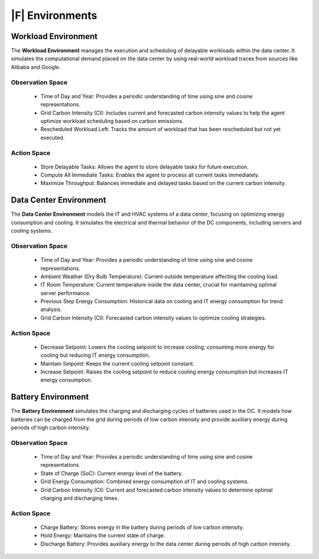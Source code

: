 ===============================
|F| Environments
===============================



Workload Environment
-----------------------

The **Workload Environment** manages the execution and scheduling of delayable workloads within the data center. It simulates the computational demand placed on the data center by using real-world workload traces from sources like Alibaba and Google.

.. _agent_ls_explanation:

.. image:: ../images/agent_ls_explanation.png
   :scale: 60 %
   :alt: LS agent
   :align: center

Observation Space
~~~~~~~~~~~~~~~~~~~~

  - Time of Day and Year: Provides a periodic understanding of time using sine and cosine representations.
  - Grid Carbon Intensity (CI): Includes current and forecasted carbon intensity values to help the agent optimize workload scheduling based on carbon emissions.
  - Rescheduled Workload Left: Tracks the amount of workload that has been rescheduled but not yet executed.

Action Space
~~~~~~~~~~~~~~~~~~~~

  - Store Delayable Tasks: Allows the agent to store delayable tasks for future execution.
  - Compute All Immediate Tasks: Enables the agent to process all current tasks immediately.
  - Maximize Throughput: Balances immediate and delayed tasks based on the current carbon intensity.





Data Center Environment
-------------------------

The **Data Center Environment** models the IT and HVAC systems of a data center, focusing on optimizing energy consumption and cooling. It simulates the electrical and thermal behavior of the DC components, including servers and cooling systems.

.. _data_center_modelled:

.. image:: ../images/Data_center_modelled.png
   :scale: 60 %
   :alt: Data Center Modelled
   :align: center

.. _agent_dc_explanation:

.. image:: ../images/agent_dc_explanation.png
   :scale: 60 %
   :alt: DC Agent
   :align: center

Observation Space
~~~~~~~~~~~~~~~~~~~~

  - Time of Day and Year: Provides a periodic understanding of time using sine and cosine representations.
  - Ambient Weather (Dry Bulb Temperature): Current outside temperature affecting the cooling load.
  - IT Room Temperature: Current temperature inside the data center, crucial for maintaining optimal server performance.
  - Previous Step Energy Consumption: Historical data on cooling and IT energy consumption for trend analysis.
  - Grid Carbon Intensity (CI): Forecasted carbon intensity values to optimize cooling strategies.

Action Space
~~~~~~~~~~~~~~~~~~~~

  - Decrease Setpoint: Lowers the cooling setpoint to increase cooling, consuming more energy for cooling but reducing IT energy consumption.
  - Maintain Setpoint: Keeps the current cooling setpoint constant.
  - Increase Setpoint: Raises the cooling setpoint to reduce cooling energy consumption but increases IT energy consumption.


Battery Environment
----------------------

The **Battery Environment** simulates the charging and discharging cycles of batteries used in the DC. It models how batteries can be charged from the grid during periods of low carbon intensity and provide auxiliary energy during periods of high carbon intensity.

.. _agent_bat_explanation:

.. image:: ../images/agent_bat_explanation.png
   :scale: 60 %
   :alt: BAT Agent
   :align: center

Observation Space
~~~~~~~~~~~~~~~~~~~~

  - Time of Day and Year: Provides a periodic understanding of time using sine and cosine representations.
  - State of Charge (SoC): Current energy level of the battery.
  - Grid Energy Consumption: Combined energy consumption of IT and cooling systems.
  - Grid Carbon Intensity (CI): Current and forecasted carbon intensity values to determine optimal charging and discharging times.

Action Space
~~~~~~~~~~~~~~~~~~~~

  - Charge Battery: Stores energy in the battery during periods of low carbon intensity.
  - Hold Energy: Maintains the current state of charge.
  - Discharge Battery: Provides auxiliary energy to the data center during periods of high carbon intensity.